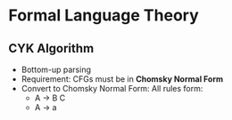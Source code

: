 * Formal Language Theory
** CYK Algorithm
- Bottom-up parsing
- Requirement: CFGs must be in **Chomsky Normal Form**
- Convert to Chomsky Normal Form:
  All rules form:
  - A -> B C
  - A -> a

